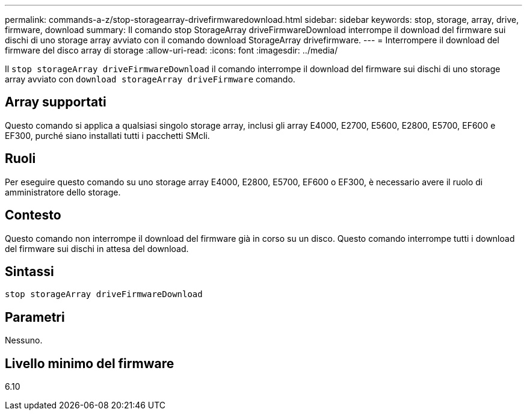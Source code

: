 ---
permalink: commands-a-z/stop-storagearray-drivefirmwaredownload.html 
sidebar: sidebar 
keywords: stop, storage, array, drive, firmware, download 
summary: Il comando stop StorageArray driveFirmwareDownload interrompe il download del firmware sui dischi di uno storage array avviato con il comando download StorageArray drivefirmware. 
---
= Interrompere il download del firmware del disco array di storage
:allow-uri-read: 
:icons: font
:imagesdir: ../media/


[role="lead"]
Il `stop storageArray driveFirmwareDownload` il comando interrompe il download del firmware sui dischi di uno storage array avviato con `download storageArray driveFirmware` comando.



== Array supportati

Questo comando si applica a qualsiasi singolo storage array, inclusi gli array E4000, E2700, E5600, E2800, E5700, EF600 e EF300, purché siano installati tutti i pacchetti SMcli.



== Ruoli

Per eseguire questo comando su uno storage array E4000, E2800, E5700, EF600 o EF300, è necessario avere il ruolo di amministratore dello storage.



== Contesto

Questo comando non interrompe il download del firmware già in corso su un disco. Questo comando interrompe tutti i download del firmware sui dischi in attesa del download.



== Sintassi

[source, cli]
----
stop storageArray driveFirmwareDownload
----


== Parametri

Nessuno.



== Livello minimo del firmware

6.10

